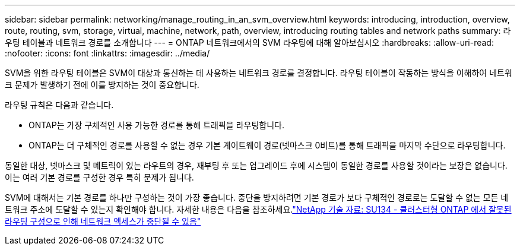 ---
sidebar: sidebar 
permalink: networking/manage_routing_in_an_svm_overview.html 
keywords: introducing, introduction, overview, route, routing, svm, storage, virtual, machine, network, path, overview, introducing routing tables and network paths 
summary: 라우팅 테이블과 네트워크 경로를 소개합니다 
---
= ONTAP 네트워크에서의 SVM 라우팅에 대해 알아보십시오
:hardbreaks:
:allow-uri-read: 
:nofooter: 
:icons: font
:linkattrs: 
:imagesdir: ../media/


[role="lead"]
SVM을 위한 라우팅 테이블은 SVM이 대상과 통신하는 데 사용하는 네트워크 경로를 결정합니다. 라우팅 테이블이 작동하는 방식을 이해하여 네트워크 문제가 발생하기 전에 이를 방지하는 것이 중요합니다.

라우팅 규칙은 다음과 같습니다.

* ONTAP는 가장 구체적인 사용 가능한 경로를 통해 트래픽을 라우팅합니다.
* ONTAP는 더 구체적인 경로를 사용할 수 없는 경우 기본 게이트웨이 경로(넷마스크 0비트)를 통해 트래픽을 마지막 수단으로 라우팅합니다.


동일한 대상, 넷마스크 및 메트릭이 있는 라우트의 경우, 재부팅 후 또는 업그레이드 후에 시스템이 동일한 경로를 사용할 것이라는 보장은 없습니다. 이는 여러 기본 경로를 구성한 경우 특히 문제가 됩니다.

SVM에 대해서는 기본 경로를 하나만 구성하는 것이 가장 좋습니다. 중단을 방지하려면 기본 경로가 보다 구체적인 경로로는 도달할 수 없는 모든 네트워크 주소에 도달할 수 있는지 확인해야 합니다. 자세한 내용은 다음을 참조하세요.link:https://kb.netapp.com/Support_Bulletins/Customer_Bulletins/SU134["NetApp 기술 자료: SU134 - 클러스터형 ONTAP 에서 잘못된 라우팅 구성으로 인해 네트워크 액세스가 중단될 수 있음"^]
